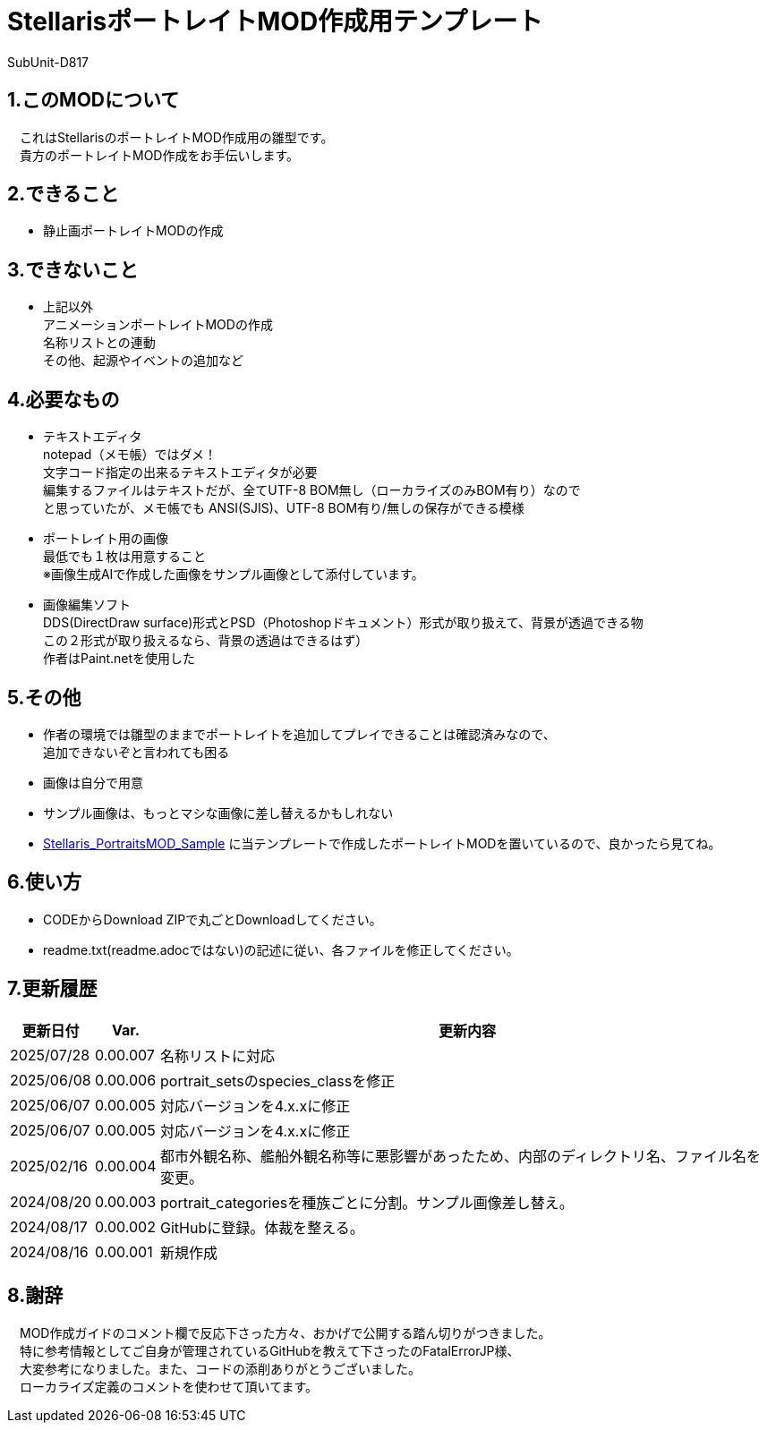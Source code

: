= StellarisポートレイトMOD作成用テンプレート
:author: SubUnit-D817

== 1.このMODについて
　これはStellarisのポートレイトMOD作成用の雛型です。 +
　貴方のポートレイトMOD作成をお手伝いします。
 
== 2.できること
* 静止画ポートレイトMODの作成 +
 
== 3.できないこと
* 上記以外 +
アニメーションポートレイトMODの作成 +
名称リストとの連動 +
その他、起源やイベントの追加など +
 
== 4.必要なもの
* テキストエディタ +
notepad（メモ帳）ではダメ！ +
文字コード指定の出来るテキストエディタが必要 +
編集するファイルはテキストだが、全てUTF-8 BOM無し（ローカライズのみBOM有り）なので +
と思っていたが、メモ帳でも ANSI(SJIS)、UTF-8 BOM有り/無しの保存ができる模様 +
* ポートレイト用の画像 +
最低でも１枚は用意すること +
※画像生成AIで作成した画像をサンプル画像として添付しています。 +
* 画像編集ソフト +
DDS(DirectDraw surface)形式とPSD（Photoshopドキュメント）形式が取り扱えて、背景が透過できる物 +
この２形式が取り扱えるなら、背景の透過はできるはず） +
作者はPaint.netを使用した +
 
== 5.その他
* 作者の環境では雛型のままでポートレイトを追加してプレイできることは確認済みなので、 +
追加できないぞと言われても困る
* 画像は自分で用意 +
* サンプル画像は、もっとマシな画像に差し替えるかもしれない +
* https://github.com/SubUnit-D817/Stellaris_PortraitsMOD_Sample[Stellaris_PortraitsMOD_Sample] に当テンプレートで作成したポートレイトMODを置いているので、良かったら見てね。
 
== 6.使い方
* CODEからDownload ZIPで丸ごとDownloadしてください。 +
* readme.txt(readme.adocではない)の記述に従い、各ファイルを修正してください。 +
 
== 7.更新履歴
[cols="1,1,10" grid=all options="autowidth"]

|===
| 更新日付   | Var.     | 更新内容

| 2025/07/28 | 0.00.007 | 名称リストに対応
| 2025/06/08 | 0.00.006 | portrait_setsのspecies_classを修正
| 2025/06/07 | 0.00.005 | 対応バージョンを4.x.xに修正
| 2025/06/07 | 0.00.005 | 対応バージョンを4.x.xに修正
| 2025/02/16 | 0.00.004 | 都市外観名称、艦船外観名称等に悪影響があったため、内部のディレクトリ名、ファイル名を変更。 +
| 2024/08/20 | 0.00.003 | portrait_categoriesを種族ごとに分割。サンプル画像差し替え。 +
| 2024/08/17 | 0.00.002 | GitHubに登録。体裁を整える。 +
| 2024/08/16 | 0.00.001 | 新規作成 +
|===
 
== 8.謝辞
　MOD作成ガイドのコメント欄で反応下さった方々、おかげで公開する踏ん切りがつきました。 +
　特に参考情報としてご自身が管理されているGitHubを教えて下さったのFatalErrorJP様、 +
　大変参考になりました。また、コードの添削ありがとうございました。 +
　ローカライズ定義のコメントを使わせて頂いてます。 +
